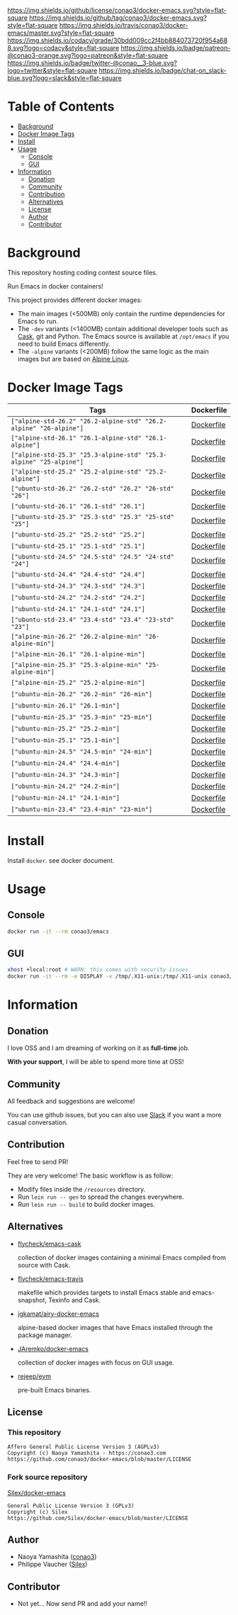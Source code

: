 # -*- mode: org; -*-
#+author: conao3
#+date: <2018-10-25 Thu>

[[https://github.com/conao3/docker-emacs][https://raw.githubusercontent.com/conao3/files/master/header/png/docker-emacs.png]]
[[https://github.com/conao3/docker-emacs/blob/master/LICENSE][https://img.shields.io/github/license/conao3/docker-emacs.svg?style=flat-square]]
[[https://github.com/conao3/docker-emacs/releases][https://img.shields.io/github/tag/conao3/docker-emacs.svg?style=flat-square]]
[[https://travis-ci.org/conao3/docker-emacs][https://img.shields.io/travis/conao3/docker-emacs/master.svg?style=flat-square]]
[[https://app.codacy.com/project/conao3/docker-emacs/dashboard][https://img.shields.io/codacy/grade/30bdd009cc2f4bb884073720f954a688.svg?logo=codacy&style=flat-square]]
[[https://www.patreon.com/conao3][https://img.shields.io/badge/patreon-@conao3-orange.svg?logo=patreon&style=flat-square]]
[[https://twitter.com/conao_3][https://img.shields.io/badge/twitter-@conao__3-blue.svg?logo=twitter&style=flat-square]]
[[https://conao3-support.slack.com/join/shared_invite/enQtNjUzMDMxODcyMjE1LWUwMjhiNTU3Yjk3ODIwNzAxMTgwOTkxNmJiN2M4OTZkMWY0NjI4ZTg4MTVlNzcwNDY2ZjVjYmRiZmJjZDU4MDE][https://img.shields.io/badge/chat-on_slack-blue.svg?logo=slack&style=flat-square]]

* Table of Contents
- [[#background][Background]]
- [[#docker-image-tags][Docker Image Tags]]
- [[#install][Install]]
- [[#usage][Usage]]
  - [[#console][Console]]
  - [[#gui][GUI]]
- [[#information][Information]]
  - [[#donation][Donation]]
  - [[#community][Community]]
  - [[#contribution][Contribution]]
  - [[#alternatives][Alternatives]]
  - [[#license][License]]
  - [[#author][Author]]
  - [[#contributor][Contributor]]

* Background
This repository hosting coding contest source files.

Run Emacs in docker containers!

This project provides different docker images:

- The main images (<500MB) only contain the runtime dependencies for Emacs to run.
- The ~-dev~ variants (<1400MB) contain additional developer tools such as [[https://cask.readthedocs.io][Cask]],
  git and Python. The Emacs source is available at ~/opt/emacs~ if you need to build Emacs differently.
- The ~-alpine~ variants (<200MB) follow the same logic as the main images but are based on [[https://alpinelinux.org][Alpine Linux]].

* Docker Image Tags
| Tags         | Dockerfile |
|--------------|------------|
| ~["alpine-std-26.2" "26.2-alpine-std" "26.2-alpine" "26-alpine"]~ | [[https://github.com/conao3/docker-emacs/blob/master/Dockerfiles/Dockerfile-alpine-std-26.2][Dockerfile]] |
| ~["alpine-std-26.1" "26.1-alpine-std" "26.1-alpine"]~ | [[https://github.com/conao3/docker-emacs/blob/master/Dockerfiles/Dockerfile-alpine-std-26.1][Dockerfile]] |
| ~["alpine-std-25.3" "25.3-alpine-std" "25.3-alpine" "25-alpine"]~ | [[https://github.com/conao3/docker-emacs/blob/master/Dockerfiles/Dockerfile-alpine-std-25.3][Dockerfile]] |
| ~["alpine-std-25.2" "25.2-alpine-std" "25.2-alpine"]~ | [[https://github.com/conao3/docker-emacs/blob/master/Dockerfiles/Dockerfile-alpine-std-25.2][Dockerfile]] |
| ~["ubuntu-std-26.2" "26.2-std" "26.2" "26-std" "26"]~ | [[https://github.com/conao3/docker-emacs/blob/master/Dockerfiles/Dockerfile-ubuntu-std-26.2][Dockerfile]] |
| ~["ubuntu-std-26.1" "26.1-std" "26.1"]~ | [[https://github.com/conao3/docker-emacs/blob/master/Dockerfiles/Dockerfile-ubuntu-std-26.1][Dockerfile]] |
| ~["ubuntu-std-25.3" "25.3-std" "25.3" "25-std" "25"]~ | [[https://github.com/conao3/docker-emacs/blob/master/Dockerfiles/Dockerfile-ubuntu-std-25.3][Dockerfile]] |
| ~["ubuntu-std-25.2" "25.2-std" "25.2"]~ | [[https://github.com/conao3/docker-emacs/blob/master/Dockerfiles/Dockerfile-ubuntu-std-25.2][Dockerfile]] |
| ~["ubuntu-std-25.1" "25.1-std" "25.1"]~ | [[https://github.com/conao3/docker-emacs/blob/master/Dockerfiles/Dockerfile-ubuntu-std-25.1][Dockerfile]] |
| ~["ubuntu-std-24.5" "24.5-std" "24.5" "24-std" "24"]~ | [[https://github.com/conao3/docker-emacs/blob/master/Dockerfiles/Dockerfile-ubuntu-std-24.5][Dockerfile]] |
| ~["ubuntu-std-24.4" "24.4-std" "24.4"]~ | [[https://github.com/conao3/docker-emacs/blob/master/Dockerfiles/Dockerfile-ubuntu-std-24.4][Dockerfile]] |
| ~["ubuntu-std-24.3" "24.3-std" "24.3"]~ | [[https://github.com/conao3/docker-emacs/blob/master/Dockerfiles/Dockerfile-ubuntu-std-24.3][Dockerfile]] |
| ~["ubuntu-std-24.2" "24.2-std" "24.2"]~ | [[https://github.com/conao3/docker-emacs/blob/master/Dockerfiles/Dockerfile-ubuntu-std-24.2][Dockerfile]] |
| ~["ubuntu-std-24.1" "24.1-std" "24.1"]~ | [[https://github.com/conao3/docker-emacs/blob/master/Dockerfiles/Dockerfile-ubuntu-std-24.1][Dockerfile]] |
| ~["ubuntu-std-23.4" "23.4-std" "23.4" "23-std" "23"]~ | [[https://github.com/conao3/docker-emacs/blob/master/Dockerfiles/Dockerfile-ubuntu-std-23.4][Dockerfile]] |
| ~["alpine-min-26.2" "26.2-alpine-min" "26-alpine-min"]~ | [[https://github.com/conao3/docker-emacs/blob/master/Dockerfiles/Dockerfile-alpine-min-26.2][Dockerfile]] |
| ~["alpine-min-26.1" "26.1-alpine-min"]~ | [[https://github.com/conao3/docker-emacs/blob/master/Dockerfiles/Dockerfile-alpine-min-26.1][Dockerfile]] |
| ~["alpine-min-25.3" "25.3-alpine-min" "25-alpine-min"]~ | [[https://github.com/conao3/docker-emacs/blob/master/Dockerfiles/Dockerfile-alpine-min-25.3][Dockerfile]] |
| ~["alpine-min-25.2" "25.2-alpine-min"]~ | [[https://github.com/conao3/docker-emacs/blob/master/Dockerfiles/Dockerfile-alpine-min-25.2][Dockerfile]] |
| ~["ubuntu-min-26.2" "26.2-min" "26-min"]~ | [[https://github.com/conao3/docker-emacs/blob/master/Dockerfiles/Dockerfile-ubuntu-min-26.2][Dockerfile]] |
| ~["ubuntu-min-26.1" "26.1-min"]~ | [[https://github.com/conao3/docker-emacs/blob/master/Dockerfiles/Dockerfile-ubuntu-min-26.1][Dockerfile]] |
| ~["ubuntu-min-25.3" "25.3-min" "25-min"]~ | [[https://github.com/conao3/docker-emacs/blob/master/Dockerfiles/Dockerfile-ubuntu-min-25.3][Dockerfile]] |
| ~["ubuntu-min-25.2" "25.2-min"]~ | [[https://github.com/conao3/docker-emacs/blob/master/Dockerfiles/Dockerfile-ubuntu-min-25.2][Dockerfile]] |
| ~["ubuntu-min-25.1" "25.1-min"]~ | [[https://github.com/conao3/docker-emacs/blob/master/Dockerfiles/Dockerfile-ubuntu-min-25.1][Dockerfile]] |
| ~["ubuntu-min-24.5" "24.5-min" "24-min"]~ | [[https://github.com/conao3/docker-emacs/blob/master/Dockerfiles/Dockerfile-ubuntu-min-24.5][Dockerfile]] |
| ~["ubuntu-min-24.4" "24.4-min"]~ | [[https://github.com/conao3/docker-emacs/blob/master/Dockerfiles/Dockerfile-ubuntu-min-24.4][Dockerfile]] |
| ~["ubuntu-min-24.3" "24.3-min"]~ | [[https://github.com/conao3/docker-emacs/blob/master/Dockerfiles/Dockerfile-ubuntu-min-24.3][Dockerfile]] |
| ~["ubuntu-min-24.2" "24.2-min"]~ | [[https://github.com/conao3/docker-emacs/blob/master/Dockerfiles/Dockerfile-ubuntu-min-24.2][Dockerfile]] |
| ~["ubuntu-min-24.1" "24.1-min"]~ | [[https://github.com/conao3/docker-emacs/blob/master/Dockerfiles/Dockerfile-ubuntu-min-24.1][Dockerfile]] |
| ~["ubuntu-min-23.4" "23.4-min" "23-min"]~ | [[https://github.com/conao3/docker-emacs/blob/master/Dockerfiles/Dockerfile-ubuntu-min-23.4][Dockerfile]] |

* Install
Install ~docker~. see docker document.

* Usage
** Console
#+begin_src bash
  docker run -it --rm conao3/emacs
#+end_src

** GUI
#+begin_src bash
  xhost +local:root # WARN: this comes with security issues
  docker run -it --rm -e DISPLAY -v /tmp/.X11-unix:/tmp/.X11-unix conao3/emacs
#+end_src

* Information
** Donation
I love OSS and I am dreaming of working on it as *full-time* job.

*With your support*, I will be able to spend more time at OSS!

[[https://www.patreon.com/conao3][https://c5.patreon.com/external/logo/become_a_patron_button.png]]

** Community
All feedback and suggestions are welcome!

You can use github issues, but you can also use [[https://conao3-support.slack.com/join/shared_invite/enQtNjUzMDMxODcyMjE1LWUwMjhiNTU3Yjk3ODIwNzAxMTgwOTkxNmJiN2M4OTZkMWY0NjI4ZTg4MTVlNzcwNDY2ZjVjYmRiZmJjZDU4MDE][Slack]]
if you want a more casual conversation.

** Contribution
Feel free to send PR!

They are very welcome! The basic workflow is as follow:

- Modify files inside the ~/resources~ directory.
- Run ~lein run -- gen~ to spread the changes everywhere.
- Run ~lein run -- build~ to build docker images.

** Alternatives

- [[https://hub.docker.com/r/flycheck/emacs-cask][flycheck/emacs-cask]]

  collection of docker images containing a minimal Emacs compiled from source with Cask.

- [[https://github.com/flycheck/emacs-travis][flycheck/emacs-travis]]

  makefile which provides targets to install Emacs stable and emacs-snapshot, Texinfo and Cask.

- [[https://github.com/jgkamat/airy-docker-emacs][jgkamat/airy-docker-emacs]]

  alpine-based docker images that have Emacs installed through the package manager.

- [[https://github.com/JAremko/docker-emacs][JAremko/docker-emacs]]

  collection of docker images with focus on GUI usage.

- [[https://github.com/rejeep/evm][rejeep/evm]]

  pre-built Emacs binaries.

** License
*** This repository
#+begin_example
  Affero General Public License Version 3 (AGPLv3)
  Copyright (c) Naoya Yamashita - https://conao3.com
  https://github.com/conao3/docker-emacs/blob/master/LICENSE
#+end_example

*** Fork source repository
[[https://github.com/Silex/docker-emacs][Silex/docker-emacs]]
#+begin_example
  General Public License Version 3 (GPLv3)
  Copyright (c) Silex
  https://github.com/Silex/docker-emacs/blob/master/LICENSE
#+end_example

** Author
- Naoya Yamashita ([[https://github.com/conao3][conao3]])
- Philippe Vaucher ([[https://github.com/Silex/docker-emacs][Silex]])

** Contributor
- Not yet... Now send PR and add your name!!
